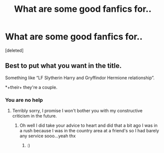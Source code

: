 #+TITLE: What are some good fanfics for..

* What are some good fanfics for..
:PROPERTIES:
:Score: 1
:DateUnix: 1595898665.0
:DateShort: 2020-Jul-28
:FlairText: Request
:END:
[deleted]


** Best to put what you want in the title.

Something like “LF Slytherin Harry and Gryffindor Hermione relationship”.

*+their+ they're a couple.
:PROPERTIES:
:Author: MachaiArcanum
:Score: 1
:DateUnix: 1595919020.0
:DateShort: 2020-Jul-28
:END:

*** You are no help
:PROPERTIES:
:Author: D_R_Riddle
:Score: 1
:DateUnix: 1595919776.0
:DateShort: 2020-Jul-28
:END:

**** Terribly sorry, I promise I won't bother you with my constructive criticism in the future.
:PROPERTIES:
:Author: MachaiArcanum
:Score: 1
:DateUnix: 1595920330.0
:DateShort: 2020-Jul-28
:END:

***** Oh well I did take your advice to heart and did that a bit ago I was in a rush because I was in the country area at a friend's so I had barely any service sooo...yeah thx
:PROPERTIES:
:Author: D_R_Riddle
:Score: 2
:DateUnix: 1595920440.0
:DateShort: 2020-Jul-28
:END:

****** :)
:PROPERTIES:
:Author: MachaiArcanum
:Score: 1
:DateUnix: 1595921341.0
:DateShort: 2020-Jul-28
:END:
